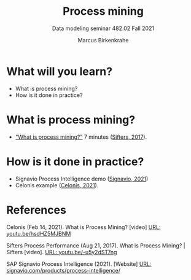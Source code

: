 #+TITLE:Process mining
#+AUTHOR:Marcus Birkenkrahe
#+SUBTITLE: Data modeling seminar 482.02 Fall 2021
#+STARTUP: overview
#+OPTIONS: toc:1 num:nil ^:nil
#+INFOJS_OPT: :view:info
* What will you learn?

  * What is process mining?
  * How is it done in practice?

* What is process mining?

    * [[https://youtu.be/-u5y2dST7ng]["What is process mining?"]] 7 minutes ([[sif][Sifters, 2017]]). 

* How is it done in practice?

  * Signavio Process Intelligence demo ([[sig][Signavio, 2021]])
  * Celonis example ([[cel][Celonis, 2021]]).
      
* References

  <<cel>> Celonis (Feb 14, 2021). What is Process Mining? [video] [[https://youtu.be/hsdHZ5MJBNM][URL:
  youtu.be/hsdHZ5MJBNM]]
  
  <<sif>> Sifters Process Performance (Aug 21, 2017). What is Process
  Mining? | Sifters [video]. [[https://youtu.be/-u5y2dST7ng][URL: youtu.be/-u5y2dST7ng]]

  <<sig>> SAP Signavio Process Intelligence (2021). [Website] [[https://www.signavio.com/products/process-intelligence/][URL:
  signavio.com/products/process-intelligence/]]
  
